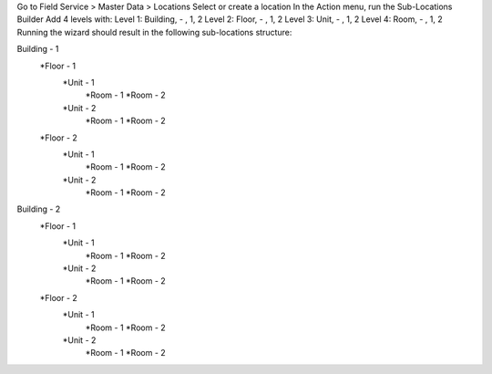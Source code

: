 Go to Field Service > Master Data > Locations
Select or create a location
In the Action menu, run the Sub-Locations Builder
Add 4 levels with:
Level 1: Building, - , 1, 2
Level 2: Floor, - , 1, 2
Level 3: Unit, - , 1, 2
Level 4: Room, - , 1, 2
Running the wizard should result in the following sub-locations structure:

Building - 1
    *Floor - 1
        *Unit - 1
            *Room - 1
            *Room - 2
        *Unit - 2
            *Room - 1
            *Room - 2
    *Floor - 2
        *Unit - 1
            *Room - 1
            *Room - 2
        *Unit - 2
            *Room - 1
            *Room - 2
Building - 2
    *Floor -  1
        *Unit - 1
            *Room - 1
            *Room - 2
        *Unit - 2
            *Room - 1
            *Room - 2
    *Floor - 2
        *Unit - 1
            *Room - 1
            *Room - 2
        *Unit - 2
            *Room - 1
            *Room - 2